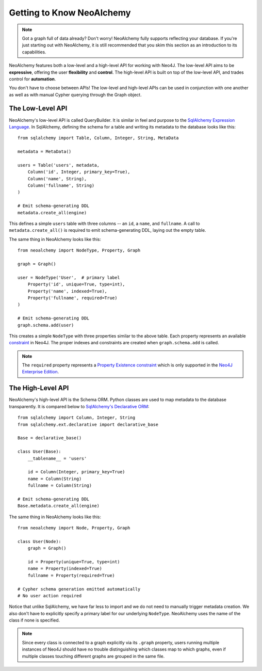 

**************************
Getting to Know NeoAlchemy
**************************

.. note::
    Got a graph full of data already? Don't worry! NeoAlchemy fully supports
    reflecting your database. If you're just starting out with NeoAlchemy, it
    is still recommended that you skim this section as an introduction to its
    capabilities.


NeoAlchemy features both a low-level and a high-level API for working with
Neo4J. The low-level API aims to be **expressive**, offering the user
**flexibility** and **control**.  The high-level API is built on top of the
low-level API, and trades control for **automation**.

You don't have to choose between APIs! The low-level and high-level APIs can be
used in conjunction with one another as well as with manual Cypher querying
through the Graph object.


=================
The Low-Level API
=================

NeoAlchemy's low-level API is called QueryBuilder. It is similar in feel and
purpose to the `SqlAlchemy Expression Language`_. In SqlAlchemy, defining
the schema for a table and writing its metadata to the database looks like
this::

    from sqlalchemy import Table, Column, Integer, String, MetaData

    metadata = MetaData()

    users = Table('users', metadata,
        Column('id', Integer, primary_key=True),
        Column('name', String),
        Column('fullname', String)
    )

    # Emit schema-generating DDL
    metadata.create_all(engine)


This defines a simple ``users`` table with three columns -- an ``id``, a 
``name``, and ``fullname``. A call to ``metadata.create_all()`` is required to
emit schema-generating DDL, laying out the empty table.

The same thing in NeoAlchemy looks like this::

    from neoalchemy import NodeType, Property, Graph

    graph = Graph()

    user = NodeType('User',  # primary label
        Property('id', unique=True, type=int),
        Property('name', indexed=True),
        Property('fullname', required=True)
    )

    # Emit schema-generating DDL
    graph.schema.add(user)


This creates a simple ``NodeType`` with three properties similar to the above
table. Each property represents an available `constraint`_ in Neo4J. The
proper indexes and constraints are created when ``graph.schema.add`` is called.

.. note::
    The ``required`` property represents a `Property Existence constraint`_
    which is only supported in the `Neo4J Enterprise Edition`_.


==================
The High-Level API
==================

NeoAlchemy's high-level API is the Schema ORM. Python classes are used to
map metadata to the database transparently. It is compared below to
`SqlAlchemy's Declarative ORM`_::

    from sqlalchemy import Column, Integer, String
    from sqlalchemy.ext.declarative import declarative_base

    Base = declarative_base()

    class User(Base):
        __tablename__ = 'users'

        id = Column(Integer, primary_key=True)
        name = Column(String)
        fullname = Column(String)

    # Emit schema-generating DDL
    Base.metadata.create_all(engine)


The same thing in NeoAlchemy looks like this::

    from neoalchemy import Node, Property, Graph

    class User(Node):
        graph = Graph()

        id = Property(unique=True, type=int)
        name = Property(indexed=True)
        fullname = Property(required=True)

    # Cypher schema generation emitted automatically
    # No user action required

Notice that unlike SqlAlchemy, we have far less to import and we do not need
to manually trigger metadata creation. We also don't have to explicitly
specify a primary label for our underlying ``NodeType``. NeoAlchemy uses the
name of the class if none is specified.

.. note::
    Since every class is connected to a graph explicitly via its ``.graph``
    property, users running multiple instances of Neo4J should have no trouble
    distinguishing which classes map to which graphs, even if multiple classes
    touching different graphs are grouped in the same file.


.. _SqlAlchemy Expression Language: http://docs.sqlalchemy.org/en/latest/core/tutorial.html
.. _constraint: https://neo4j.com/docs/developer-manual/current/#query-constraints
.. _Property Existence constraint: https://neo4j.com/docs/developer-manual/current/#constraints-create-node-property-existence-constraint
.. _Neo4J Enterprise Edition: https://neo4j.com/editions/
.. _SqlAlchemy's Declarative ORM: http://docs.sqlalchemy.org/en/latest/orm/tutorial.html
